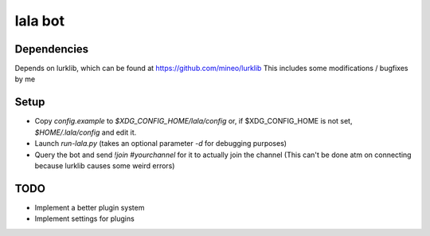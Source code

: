 lala bot
========

Dependencies
------------
Depends on lurklib, which can be found at https://github.com/mineo/lurklib
This includes some modifications / bugfixes by me

Setup
-----
* Copy *config.example* to *$XDG_CONFIG_HOME/lala/config*  or, if $XDG_CONFIG_HOME is not set, *$HOME/.lala/config* and edit it.
* Launch `run-lala.py` (takes an optional parameter `-d` for debugging purposes)
* Query the bot and send `!join #yourchannel` for it to actually join the
  channel (This can't be done atm on connecting because lurklib causes some
  weird errors)

TODO
----
* Implement a better plugin system
* Implement settings for plugins
